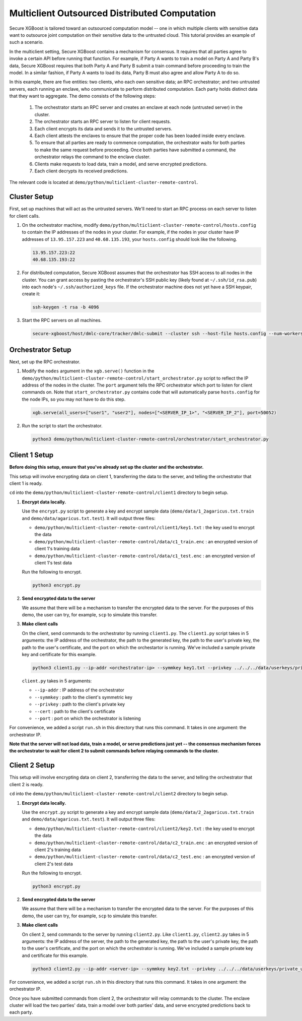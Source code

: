 .. _multiclient-distributed-label:

##############################################
Multiclient Outsourced Distributed Computation
##############################################

Secure XGBoost is tailored toward an outsourced computation model -- one in which multiple clients with sensitive data want to outsource joint computation on their sensitive data to the untrusted cloud. This tutorial provides an example of such a scenario. 

In the multiclient setting, Secure XGBoost contains a mechanism for consensus. It requires that all parties agree to invoke a certain API before running that function. For example, if Party A wants to train a model on Party A and Party B's data, Secure XGBoost requires that both Party A and Party B submit a train command before proceeding to train the model. In a similar fashion, if Party A wants to load its data, Party B must also agree and allow Party A to do so.

In this example, there are five entities: two clients, who each own sensitive data; an RPC orchestrator; and two untrusted servers, each running an enclave, who communicate to perform distributed computation. Each party holds distinct data that they want to aggregate. The demo consists of the following steps: 

  1. The orchestrator starts an RPC server and creates an enclave at each node (untrusted server) in the cluster. 

  2. The orchestrator starts an RPC server to listen for client requests.

  3. Each client encrypts its data and sends it to the untrusted servers. 

  4. Each client attests the enclaves to ensure that the proper code has been loaded inside every enclave.
        
  5. To ensure that all parties are ready to commence computation, the orchestrator waits for both parties to make the same request before proceeding. Once both parties have submitted a command, the orchestrator relays the command to the enclave cluster.

  6. Clients make requests to load data, train a model, and serve encrypted predictions.
         
  7. Each client decrypts its received predictions.

The relevant code is located at ``demo/python/multiclient-cluster-remote-control``.

*************
Cluster Setup
*************

First, set up machines that will act as the untrusted servers. We'll need to start an RPC process on each server to listen for client calls. 

1. On the orchestrator machine, modify ``demo/python/multiclient-cluster-remote-control/hosts.config`` to contain the IP addresses of the nodes in your cluster. For example, if the nodes in your cluster have IP addresses of ``13.95.157.223`` and ``40.68.135.193``, your ``hosts.config`` should look like the following.

   .. code-block:: none

      13.95.157.223:22
      40.68.135.193:22

2. For distributed computation, Secure XGBoost assumes that the orchestrator has SSH access to all nodes in the cluster. You can grant access by pasting the orchestrator's SSH public key (likely found at ``~/.ssh/id_rsa.pub``) into each node's ``~/.ssh/authorized_keys`` file. If the orchestrator machine does not yet have a SSH keypair, create it:

   .. code-block:: bash

      ssh-keygen -t rsa -b 4096


3. Start the RPC servers on all machines. 

   .. code-block:: bash

      secure-xgboost/host/dmlc-core/tracker/dmlc-submit --cluster ssh --host-file hosts.config --num-workers <num_workers_in_cluster> --worker-memory 4g python3 server/enclave_serve.py


******************
Orchestrator Setup
******************

Next, set up the RPC orchestrator.

1. Modify the ``nodes`` argument in the ``xgb.serve()`` function in the ``demo/python/multiclient-cluster-remote-control/start_orchestrator.py`` script to reflect the IP address of the nodes in the cluster. The ``port`` argument tells the RPC orchestrator which port to listen for client commands on. Note that ``start_orchestrator.py`` contains code that will automatically parse ``hosts.config`` for the node IPs, so you may not have to do this step.

   .. code-block:: bash

      xgb.serve(all_users=["user1", "user2"], nodes=["<SERVER_IP_1>", "<SERVER_IP_2"], port=50052)

2. Run the script to start the orchestrator.

   .. code-block:: bash

      python3 demo/python/multiclient-cluster-remote-control/orchestrator/start_orchestrator.py

**************
Client 1 Setup
**************

**Before doing this setup, ensure that you've already set up the cluster and the orchestrator.**

This setup will involve encrypting data on client 1, transferring the data to the server, and telling the orchestrator that client 1 is ready. 

``cd`` into the ``demo/python/multiclient-cluster-remote-control/client1`` directory to begin setup.

#. **Encrypt data locally.**

   Use the ``encrypt.py`` script to generate a key and encrypt sample data (``demo/data/1_2agaricus.txt.train`` and ``demo/data/agaricus.txt.test``). It will output three files: 

   * ``demo/python/multiclient-cluster-remote-control/client1/key1.txt`` : the key used to encrypt the data

   * ``demo/python/multiclient-cluster-remote-control/data/c1_train.enc`` : an encrypted version of client 1's training data

   * ``demo/python/multiclient-cluster-remote-control/data/c1_test.enc``  : an encrypted version of client 1's test data

   Run the following to encrypt.

   .. code-block:: bash

      python3 encrypt.py


#. **Send encrypted data to the server**

   We assume that there will be a mechanism to transfer the encrypted data to the server. For the purposes of this demo, the user can try, for example, ``scp`` to simulate this transfer. 


#. **Make client calls**

   On the client, send commands to the orchestrator by running ``client1.py``. The ``client1.py`` script takes in 5 arguments: the IP address of the orchestrator, the path to the generated key, the path to the user's private key, the path to the user's certificate, and the port on which the orchestartor is running. We've included a sample private key and certificate for this example.

   .. code-block:: bash

      python3 client1.py --ip-addr <orchestrator-ip> --symmkey key1.txt --privkey ../../../data/userkeys/private_user_1.pem --cert ../../../data/usercrts/user1.crt --port 50052

   ``client.py`` takes in 5 arguments:

   * ``--ip-addr`` : IP address of the orchestrator
   * ``--symmkey`` : path to the client's symmetric key
   * ``--privkey`` : path to the client's private key
   * ``--cert`` : path to the client's certificate
   * ``--port`` : port on which the orchestrator is listening

For convenience, we added a script ``run.sh`` in this directory that runs this command. It takes in one argument: the orchestrator IP. 

**Note that the server will not load data, train a model, or serve predictions just yet -- the consensus mechanism forces the orchestrator to wait for client 2 to submit commands before relaying commands to the cluster.**


**************
Client 2 Setup
**************

This setup will involve encrypting data on client 2, transferring the data to the server, and telling the orchestrator that client 2 is ready. 

``cd`` into the ``demo/python/multiclient-cluster-remote-control/client2`` directory to begin setup.

1. **Encrypt data locally.**

   Use the ``encrypt.py`` script to generate a key and encrypt sample data (``demo/data/2_2agaricus.txt.train`` and ``demo/data/agaricus.txt.test``). It will output three files: 

   * ``demo/python/multiclient-cluster-remote-control/client2/key2.txt`` : the key used to encrypt the data

   * ``demo/python/multiclient-cluster-remote-control/data/c2_train.enc`` : an encrypted version of client 2's training data

   * ``demo/python/multiclient-cluster-remote-control/data/c2_test.enc``  : an encrypted version of client 2's test data

   Run the following to encrypt.

   .. code-block:: bash

      python3 encrypt.py


2. **Send encrypted data to the server**

   We assume that there will be a mechanism to transfer the encrypted data to the server. For the purposes of this demo, the user can try, for example, ``scp`` to simulate this transfer. 


3. **Make client calls**

   On client 2, send commands to the server by running ``client2.py``. Like ``client1.py``, ``client2.py`` takes in 5 arguments: the IP address of the server, the path to the generated key, the path to the user's private key, the path to the user's certificate, and the port on which the orchestrator is running. We've included a sample private key and certificate for this example.

   .. code-block:: bash

      python3 client2.py --ip-addr <server-ip> --symmkey key2.txt --privkey ../../../data/userkeys/private_user_2.pem --cert ../../../data/usercrts/user2.crt --port 50052

For convenience, we added a script ``run.sh`` in this directory that runs this command. It takes in one argument: the orchestrator IP. 

Once you have submitted commands from client 2, the orchestrator will relay commands to the cluster. The enclave cluster will load the two parties' data, train a model over both parties' data, and serve encrypted predictions back to each party. 



